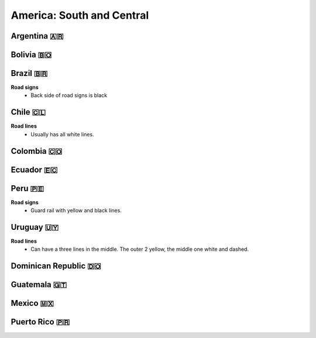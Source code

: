 America: South and Central
==========================

.. image:: images/central_south_america_coverage.png
  :height: 320
.. image:: images/south_america_coverage.png
  :height: 320


Argentina 🇦🇷
------------

Bolivia 🇧🇴
----------

Brazil 🇧🇷
---------

**Road signs**
    - Back side of road signs is black

Chile 🇨🇱
--------

**Road lines**
	- Usually has all white lines.

Colombia 🇨🇴
-----------

Ecuador 🇪🇨
----------

Peru 🇵🇪
-------

**Road signs**
	- Guard rail with yellow and black lines.

.. image:: images/peru-guardrail.png
  :height: 250

Uruguay 🇺🇾
----------

**Road lines**
    - Can have a three lines in the middle. The outer 2 yellow, the middle one white and dashed.


Dominican Republic 🇩🇴
---------------------

Guatemala 🇬🇹
------------

Mexico 🇲🇽
---------

Puerto Rico 🇵🇷
--------------

